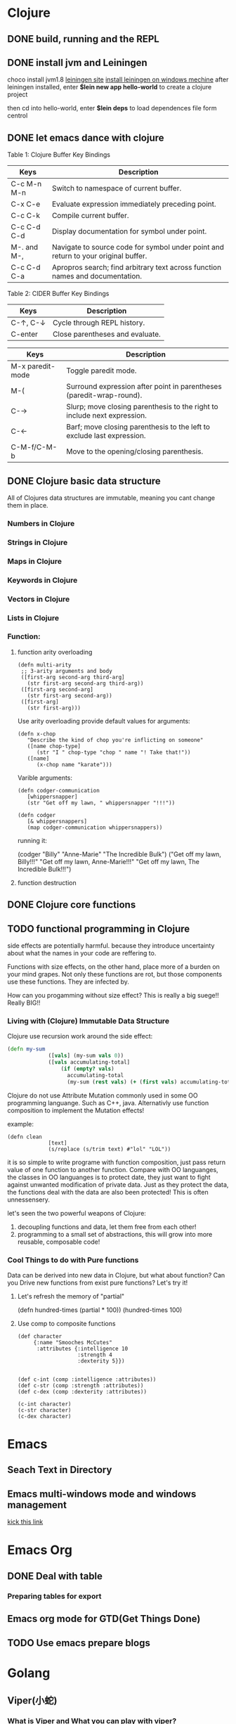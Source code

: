 * Clojure
** DONE build, running and the REPL
** DONE install jvm and Leiningen
   choco install jvm1.8
   [[http://leiningen.org][leiningen site]]
   [[https://djpowell.github.io/leiningen-win-installer/][install leiningen on windows mechine]]
   after leiningen installed, enter
   *$lein new app hello-world*
   to create a clojure project

   then cd into hello-world, enter
   *$lein deps*
   to load dependences file form centrol

** DONE let emacs dance with clojure
Table 1: Clojure Buffer Key Bindings
| Keys	        | Description                                                                        |
|-----------------+------------------------------------------------------------------------------------|
| C-c M-n M-n	 | Switch to namespace of current buffer.                                             |
| C-x C-e	     | Evaluate expression immediately preceding point.                                   |
| C-c C-k	     | Compile current buffer.                                                            |
| C-c C-d C-d	 | Display documentation for symbol under point.                                      |
| M-. and M-,	 | Navigate to source code for symbol under point and return to your original buffer. |
| C-c C-d C-a	 | Apropros search; find arbitrary text across function names and documentation.      |

Table 2: CIDER Buffer Key Bindings
| Keys	       | Description                     |
|----------------+---------------------------------|
| C-↑, C-↓	 | Cycle through REPL history.     |
| C-enter	    | Close parentheses and evaluate. |


| Keys             | Description                                                              |
|------------------+--------------------------------------------------------------------------|
| M-x paredit-mode | Toggle paredit mode.                                                     |
| M-(              | Surround expression after point in parentheses (paredit-wrap-round).     |
| C-→             | Slurp; move closing parenthesis to the right to include next expression. |
| C-←             | Barf; move closing parenthesis to the left to exclude last expression.   |
| C-M-f/C-M-b      | Move to the opening/closing parenthesis.                                 |

** DONE Clojure basic data structure
All of Clojures data structures are immutable, meaning you cant change them in place.
*** Numbers in Clojure
*** Strings in Clojure
*** Maps in Clojure
*** Keywords in Clojure
*** Vectors in Clojure
*** Lists in Clojure
*** Function:
**** function arity overloading

#+BEGIN_SRC elisp 
(defn multi-arity
 ;; 3-arity arguments and body
 ([first-arg second-arg third-arg]
   (str first-arg second-arg third-arg))
 ([first-arg second-arg]
   (str first-arg second-arg))
 ([first-arg]
   (str first-arg)))
#+END_SRC

Use arity overloading provide default values for arguments:
#+BEGIN_SRC elisp
(defn x-chop
   "Describe the kind of chop you're inflicting on someone"
   ([name chop-type]
      (str "I " chop-type "chop " name "! Take that!"))
   ([name]
      (x-chop name "karate")))
#+END_SRC

Varible arguments:

#+BEGIN_SRC elisp
(defn codger-communication
   [whippersnapper]
   (str "Get off my lawn, " whippersnapper "!!!"))

(defn codger
   [& whippersnappers]
   (map codger-communication whippersnappers))
#+END_SRC

running it:

(codger "Billy" "Anne-Marie" "The Incredible Bulk")
("Get off my lawn, Billy!!!"
 "Get off my lawn, Anne-Marie!!!"
 "Get off my lawn, The Incredible Bulk!!!")

**** function destruction

** DONE Clojure core functions
** TODO functional programming in Clojure
side effects are potentially harmful. because they introduce uncertainty about what the names in
your code are reffering to.

Functions with size effects, on the other hand, place more of a burden on your mind grapes.
Not only these functions are rot, but those components use these functions. They are infected by.

How can you progamming without size effect? This is really a big suege!! Really BIG!!
*** Living with (Clojure) Immutable Data Structure
Clojure use recursion work around the side effect:
#+BEGIN_SRC Clojure
(defn my-sum
             ([vals] (my-sum vals 0))
             ([vals accumulating-total]
                 (if (empty? vals)
                   accumulating-total
                   (my-sum (rest vals) (+ (first vals) accumulating-total)))))
#+END_SRC

Clojure do not use Attribute Mutation commonly used in some OO programming languange.
Such as C++, java. Alternativly use function composition to implement the Mutation effects!

example:
#+BEGIN_SRC 
(defn clean
             [text]
             (s/replace (s/trim text) #"lol" "LOL"))
#+END_SRC
it is so simple to write programe with function composition, just pass return value of one function
to another function. Compare with OO languanges, the classes in OO languanges is to protect date, 
they just want to fight against unwanted modification of private data. Just as they protect the data,
the functions deal with the data are also been protected! This is often unnessensery.

let's seen the two powerful weapons of Clojure:
1) decoupling functions and data, let them free from each other!
2) programming to a small set of abstractions, this will grow into more
   reusable, composable code!

*** Cool Things to do with Pure functions
Data can be derived into new data in Clojure, but what about function? Can you Drive new functions from exist
pure functions? Let's try it!

**** Let's refresh the memory of "partial"
(defn hundred-times (partial * 100))
(hundred-times 100)

**** Use comp to composite functions
#+BEGIN_SRC 
(def character
     {:name "Smooches McCutes"
      :attributes {:intelligence 10
                   :strength 4
                   :dexterity 5}})


(def c-int (comp :intelligence :attributes))
(def c-str (comp :strength :attributes))
(def c-dex (comp :dexterity :attributes))

(c-int character)
(c-str character)
(c-dex character)
#+END_SRC

* Emacs
** Seach Text in Directory
** Emacs multi-windows mode and windows management
    [[http://ergoemacs.org/misc/emacs_one_max_window_vs_multi_smaller_window.html][kick this link]]
* Emacs Org
** DONE Deal with table
*** Preparing tables for export
	
** Emacs org mode for GTD(Get Things Done)
** TODO Use emacs prepare blogs	
* Golang
** Viper(小蛇)
*** What is Viper and What you can play with viper?
Viper is a complete configuration solution for Go applications including 12-Factor apps. It is designed to work within an application, and can handle all types of configuration needs and formats. It supports:

1. setting defaults
2. reading from JSON, TOML, YAML, HCL, envfile and Java properties config files
3. live watching and re-reading of config files (optional)
4. reading from environment variables
5. reading from remote config systems (etcd or Consul), and watching changes
6. reading from command line flags
7. reading from buffer
8. setting explicit values

Viper can be thought of as a registry for all of your applications configuration needs.

** OpenTracing(Golang)
"Ditribute tracing" is particularly well-suited for debuging and nonitoring morden distribute arch.
*** Concept and Terminology(reading OpenTracing Semantic Specification)
**** Data Model
Trace is defined implicitly by spans

Example Trace:

         [Span A]  ←←←(the root span)
            |
     +------+------+
     |             |
 [Span B]      [Span C] ←←←(Span C is a `ChildOf` Span A)   [ChildOf]:
     |             |
 [Span D]      +---+-------+
               |           |
           [Span E]    [Span F] >>> [Span G] >>> [Span H]      [FollowFrom]:
                                       ↑
                                       ↑
                                       ↑
                         (Span G `FollowsFrom` Span F)


We just visualize This trace in a time axis:

––|–––––––|–––––––|–––––––|–––––––|–––––––|–––––––|–––––––|–> time
 [Span A···················································]
   [Span B··············································]
      [Span D··········································]
    [Span C········································]
         [Span E·······]        [Span F··] [Span G··] [Span H··]


Every span contains the following state:
[] op name
[] start timestamp
[] finish timestamp
[] span tags, key/value pairs
[] span logs, key/value pairs with a timestamp
[] a SpanContext
[] References to other spans

each SpanContext contains:
[] opentracing-implementation-dependent state(trace and span ids)
[] baggage items(key/value pairs)

**** OpenTracing API
Tracer interface:
Tracer interface create Spans and understands how to Inject(serialize) and
Extract(deserialize) them across process boundaries.
Capabilities:
[] Start a new Span
[] Inject a SpanContext into a carrier
[] Extract a SpanContext from a carrier

Span interface:
Capabiiities:
[] Retrive the Spans SpanContext
[] Overwrite the operation name
[] Finish the Span
[] Set a Span Tag
[] Log structed data
[] Set/Get baggage item

**** OpenTracing API for GoLang(yurushkuro opentracing tutorial)
***** install jaeger in a docker image
docker run \
  --rm \
  -p 6831:6831/udp \
  -p 6832:6832/udp \
  -p 16686:16686 \
  jaegertracing/all-in-one:1.7 \
  --log-level=debug

if jaeger is not install, this command will install it into docker

Once the jeager backend start, UI will be accessible at [[http://localhost:16696][http://localhost:16686]]

***** Hello Open-Tracing
****** no-op tracing
[[file:~/PlayGround/OpenTracing/hello_tracing_noop.go][noop_tracing_example]] opentracing.GlobalTracer() returns a no-op tracer by default.

****** Initialize a real tracer with jeager 
[[~/PlayGround/OpenTracing/hello_tracing_jeager.go]]

run it then you can see the trace in jeager UI

****** Annotate the trace with tags and logs
name you span, when we use tags vs logs
[[~/PlayGround/OpenTracing/hello_tracing_taglog.go]]
Now, run and look at the jeager UI again, absolutly you can see the tags and logs

***** Context and Tracing Functions
we emphis on the following topics:
[] Tracing individual functions
[[~/PlayGround/OpenTracing/hello_tracing_indiv_funcs.go]]
[] Combine multiple spans into a single trace
[[~/PlayGround/OpenTracing/hello_tracing_merge_spans.go]]
[] propagate the in-process context
In the privious example, we pass something(span) as function parameter to link the individual spans 
together, but this will pollute our application code by introducing tracing code. So we use context.Context
to deal with it!
[[~/PlayGround/OpenTracing/hello_tracing_context_spans.go]]
***** A client-server tracing deamon
client: [[~/PlayGround/OpenTracing/BinaryOpenTracing/client.go]]
      server: [[~/PlayGround/OpenTracing/BinaryOpenTracing/server.go]]


** Golang Archive Package
*** archive/tar access to tar archive
* One Linux commad One day(common usage)
** tar
*** Creating an uncompressed tar Archive:   
  $tar cvf file.tar *.c
*** Extracting files from tar Archive:
  $tar xvf file.tar
*** gzip compression on the Archive, using option -z:
  $tar cvzf file.tar.gz *.c
*** Extracting a gzip tar Archive using option -xvzf:
  $tar xvzf file.tar.gz
*** Create compressed tar Achive in Linux using -j
  $tar cvfj file.tar.tbz *.c
*** List the contents of the tar file
	$tar tf file.tar.gz
** for
 
